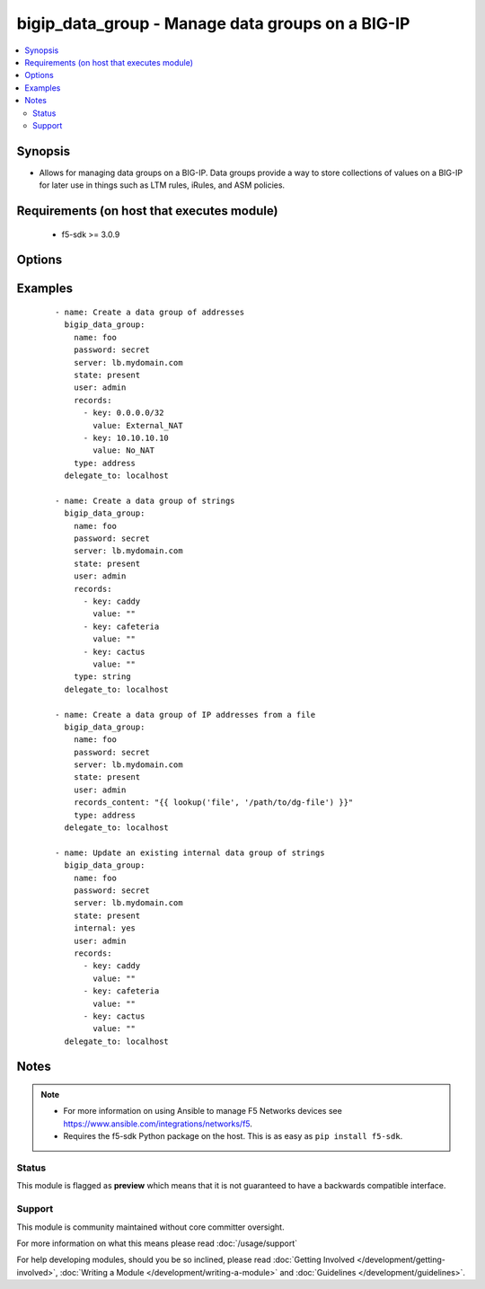 .. _bigip_data_group:


bigip_data_group - Manage data groups on a BIG-IP
+++++++++++++++++++++++++++++++++++++++++++++++++

.. versionadded:: 2.6


.. contents::
   :local:
   :depth: 2


Synopsis
--------

* Allows for managing data groups on a BIG-IP. Data groups provide a way to store collections of values on a BIG-IP for later use in things such as LTM rules, iRules, and ASM policies.


Requirements (on host that executes module)
-------------------------------------------

  * f5-sdk >= 3.0.9


Options
-------

.. raw:: html

    <table border=1 cellpadding=4>
    <tr>
    <th class="head">parameter</th>
    <th class="head">required</th>
    <th class="head">default</th>
    <th class="head">choices</th>
    <th class="head">comments</th>
    </tr>
                <tr><td>delete_data_group_file<br/><div style="font-size: small;"></div></td>
    <td>no</td>
    <td></td>
        <td><ul><li>yes</li><li>no</li></ul></td>
        <td><div>When <code>yes</code>, will ensure that the remote data group file is deleted.</div><div>This parameter is only relevant when <code>state</code> is <code>absent</code> and <code>internal</code> is <code>no</code>.</div>        </td></tr>
                <tr><td>internal<br/><div style="font-size: small;"></div></td>
    <td>no</td>
    <td></td>
        <td><ul><li>yes</li><li>no</li></ul></td>
        <td><div>The type of this data group.</div><div>You should only consider setting this value in cases where you know exactly what you&#x27;re doing, <b>or</b>, you are working with a pre-existing internal data group.</div><div>Be aware that if you deliberately force this parameter to <code>yes</code>, and you have a either a large number of records or a large total records size, this large amount of data will be reflected in your BIG-IP configuration. This can lead to <b>long</b> system configuration load times due to needing to parse and verify the large configuration.</div><div>There is a limit of either 4 megabytes or 65,000 records (whichever is more restrictive) for uploads when this parameter is <code>yes</code>.</div><div>This value cannot be changed once the data group is created.</div>        </td></tr>
                <tr><td>name<br/><div style="font-size: small;"></div></td>
    <td>yes</td>
    <td></td>
        <td></td>
        <td><div>Specifies the name of the data group.</div>        </td></tr>
                <tr><td>partition<br/><div style="font-size: small;"> (added in 2.6)</div></td>
    <td>no</td>
    <td>Common</td>
        <td></td>
        <td><div>Device partition to manage resources on.</div>        </td></tr>
                <tr><td>password<br/><div style="font-size: small;"></div></td>
    <td>yes</td>
    <td></td>
        <td></td>
        <td><div>The password for the user account used to connect to the BIG-IP. You can omit this option if the environment variable <code>F5_PASSWORD</code> is set.</div></br>
    <div style="font-size: small;">aliases: pass, pwd<div>        </td></tr>
                <tr><td rowspan="2">provider<br/><div style="font-size: small;"> (added in 2.5)</div></td>
    <td>no</td>
    <td></td><td></td>
    <td> <div>A dict object containing connection details.</div>    </tr>
    <tr>
    <td colspan="5">
    <table border=1 cellpadding=4>
    <caption><b>Dictionary object provider</b></caption>
    <tr>
    <th class="head">parameter</th>
    <th class="head">required</th>
    <th class="head">default</th>
    <th class="head">choices</th>
    <th class="head">comments</th>
    </tr>
                    <tr><td>ssh_keyfile<br/><div style="font-size: small;"></div></td>
        <td>no</td>
        <td></td>
                <td></td>
                <td><div>Specifies the SSH keyfile to use to authenticate the connection to the remote device.  This argument is only used for <em>cli</em> transports. If the value is not specified in the task, the value of environment variable <code>ANSIBLE_NET_SSH_KEYFILE</code> will be used instead.</div>        </td></tr>
                    <tr><td>timeout<br/><div style="font-size: small;"></div></td>
        <td>no</td>
        <td>10</td>
                <td></td>
                <td><div>Specifies the timeout in seconds for communicating with the network device for either connecting or sending commands.  If the timeout is exceeded before the operation is completed, the module will error.</div>        </td></tr>
                    <tr><td>server<br/><div style="font-size: small;"></div></td>
        <td>yes</td>
        <td></td>
                <td></td>
                <td><div>The BIG-IP host. You can omit this option if the environment variable <code>F5_SERVER</code> is set.</div>        </td></tr>
                    <tr><td>user<br/><div style="font-size: small;"></div></td>
        <td>yes</td>
        <td></td>
                <td></td>
                <td><div>The username to connect to the BIG-IP with. This user must have administrative privileges on the device. You can omit this option if the environment variable <code>F5_USER</code> is set.</div>        </td></tr>
                    <tr><td>server_port<br/><div style="font-size: small;"></div></td>
        <td>no</td>
        <td>443</td>
                <td></td>
                <td><div>The BIG-IP server port. You can omit this option if the environment variable <code>F5_SERVER_PORT</code> is set.</div>        </td></tr>
                    <tr><td>password<br/><div style="font-size: small;"></div></td>
        <td>yes</td>
        <td></td>
                <td></td>
                <td><div>The password for the user account used to connect to the BIG-IP. You can omit this option if the environment variable <code>F5_PASSWORD</code> is set.</div>        </td></tr>
                    <tr><td>validate_certs<br/><div style="font-size: small;"></div></td>
        <td>no</td>
        <td>True</td>
                <td><ul><li>yes</li><li>no</li></ul></td>
                <td><div>If <code>no</code>, SSL certificates will not be validated. Use this only on personally controlled sites using self-signed certificates. You can omit this option if the environment variable <code>F5_VALIDATE_CERTS</code> is set.</div>        </td></tr>
                    <tr><td>transport<br/><div style="font-size: small;"></div></td>
        <td>yes</td>
        <td>cli</td>
                <td><ul><li>rest</li><li>cli</li></ul></td>
                <td><div>Configures the transport connection to use when connecting to the remote device.</div>        </td></tr>
        </table>
    </td>
    </tr>
        </td></tr>
                <tr><td rowspan="2">records<br/><div style="font-size: small;"></div></td>
    <td>no</td>
    <td></td><td></td>
    <td> <div>Specifies the records that you want to add to a data group.</div><div>If you have a large number of records, it is recommended that you use <code>records_content</code> instead of typing all those records here.</div><div>The technical limit of either 1. the number of records, or 2. the total size of all records, varies with the size of the total resources on your system; in particular, RAM.</div>    </tr>
    <tr>
    <td colspan="5">
    <table border=1 cellpadding=4>
    <caption><b>Dictionary object records</b></caption>
    <tr>
    <th class="head">parameter</th>
    <th class="head">required</th>
    <th class="head">default</th>
    <th class="head">choices</th>
    <th class="head">comments</th>
    </tr>
                    <tr><td>key<br/><div style="font-size: small;"></div></td>
        <td>yes</td>
        <td></td>
                <td></td>
                <td><div>The key describing the record in the data group.</div><div>Your key will be used for validation of the <code>type</code> parameter to this module.</div>        </td></tr>
                    <tr><td>value<br/><div style="font-size: small;"></div></td>
        <td>no</td>
        <td></td>
                <td></td>
                <td><div>The value of the key describing the record in the data group.</div>        </td></tr>
        </table>
    </td>
    </tr>
        </td></tr>
                <tr><td>records_content<br/><div style="font-size: small;"></div></td>
    <td>no</td>
    <td></td>
        <td></td>
        <td><div>Content of a file with records in it.</div><div>The file should be well-formed. This means that it includes records, one per line, that resemble the following format &quot;key separator value&quot;. For example, <code>foo := bar</code>.</div><div>BIG-IP is strict about this format, but this module is a bit more lax. It will allow you to include arbitrary amounts (including none) of empty space on either side of the separator. For an illustration of this, see the Examples section.</div><div>Record keys are limited in length to no more than 65520 characters.</div><div>Values of record keys are limited in length to no more than 65520 characters.</div><div>The total number of records you can have in your BIG-IP is limited by the memory of the BIG-IP.</div>        </td></tr>
                <tr><td>separator<br/><div style="font-size: small;"></div></td>
    <td>no</td>
    <td></td>
        <td></td>
        <td><div>When specifying <code>records_content</code>, this is the string of characters that will be used to break apart entries in the <code>records_content</code> into key/value pairs.</div><div>By default, this parameter&#x27;s value is <code>:=</code>.</div><div>This value cannot be changed once it is set.</div>        </td></tr>
                <tr><td>server<br/><div style="font-size: small;"></div></td>
    <td>yes</td>
    <td></td>
        <td></td>
        <td><div>The BIG-IP host. You can omit this option if the environment variable <code>F5_SERVER</code> is set.</div>        </td></tr>
                <tr><td>server_port<br/><div style="font-size: small;"> (added in 2.2)</div></td>
    <td>no</td>
    <td>443</td>
        <td></td>
        <td><div>The BIG-IP server port. You can omit this option if the environment variable <code>F5_SERVER_PORT</code> is set.</div>        </td></tr>
                <tr><td>state<br/><div style="font-size: small;"></div></td>
    <td>no</td>
    <td></td>
        <td><ul><li>present</li><li>absent</li></ul></td>
        <td><div>When <code>state</code> is <code>present</code>, ensures the data group exists.</div><div>When <code>state</code> is <code>absent</code>, ensures that the data group is removed.</div>        </td></tr>
                <tr><td>type<br/><div style="font-size: small;"></div></td>
    <td>no</td>
    <td></td>
        <td><ul><li>address</li><li>string</li><li>integer</li></ul></td>
        <td><div>The type of records in this data group.</div><div>This parameter is especially important because it causes BIG-IP to store your data in different ways so-as to optimize access to it. For example, it would be wrong to specify a list of records containing IP addresses, but label them as a <code>string</code> type.</div><div>This value is required when creating new data groups.</div><div>This value cannot be changed once the data group is created.</div>        </td></tr>
                <tr><td>user<br/><div style="font-size: small;"></div></td>
    <td>yes</td>
    <td></td>
        <td></td>
        <td><div>The username to connect to the BIG-IP with. This user must have administrative privileges on the device. You can omit this option if the environment variable <code>F5_USER</code> is set.</div>        </td></tr>
                <tr><td>validate_certs<br/><div style="font-size: small;"> (added in 2.0)</div></td>
    <td>no</td>
    <td>True</td>
        <td><ul><li>yes</li><li>no</li></ul></td>
        <td><div>If <code>no</code>, SSL certificates will not be validated. Use this only on personally controlled sites using self-signed certificates. You can omit this option if the environment variable <code>F5_VALIDATE_CERTS</code> is set.</div>        </td></tr>
        </table>
    </br>



Examples
--------

 ::

    
    - name: Create a data group of addresses
      bigip_data_group:
        name: foo
        password: secret
        server: lb.mydomain.com
        state: present
        user: admin
        records:
          - key: 0.0.0.0/32
            value: External_NAT
          - key: 10.10.10.10
            value: No_NAT
        type: address
      delegate_to: localhost

    - name: Create a data group of strings
      bigip_data_group:
        name: foo
        password: secret
        server: lb.mydomain.com
        state: present
        user: admin
        records:
          - key: caddy
            value: ""
          - key: cafeteria
            value: ""
          - key: cactus
            value: ""
        type: string
      delegate_to: localhost

    - name: Create a data group of IP addresses from a file
      bigip_data_group:
        name: foo
        password: secret
        server: lb.mydomain.com
        state: present
        user: admin
        records_content: "{{ lookup('file', '/path/to/dg-file') }}"
        type: address
      delegate_to: localhost

    - name: Update an existing internal data group of strings
      bigip_data_group:
        name: foo
        password: secret
        server: lb.mydomain.com
        state: present
        internal: yes
        user: admin
        records:
          - key: caddy
            value: ""
          - key: cafeteria
            value: ""
          - key: cactus
            value: ""
      delegate_to: localhost



Notes
-----

.. note::
    - For more information on using Ansible to manage F5 Networks devices see https://www.ansible.com/integrations/networks/f5.
    - Requires the f5-sdk Python package on the host. This is as easy as ``pip install f5-sdk``.



Status
~~~~~~

This module is flagged as **preview** which means that it is not guaranteed to have a backwards compatible interface.


Support
~~~~~~~

This module is community maintained without core committer oversight.

For more information on what this means please read :doc:`/usage/support`


For help developing modules, should you be so inclined, please read :doc:`Getting Involved </development/getting-involved>`, :doc:`Writing a Module </development/writing-a-module>` and :doc:`Guidelines </development/guidelines>`.